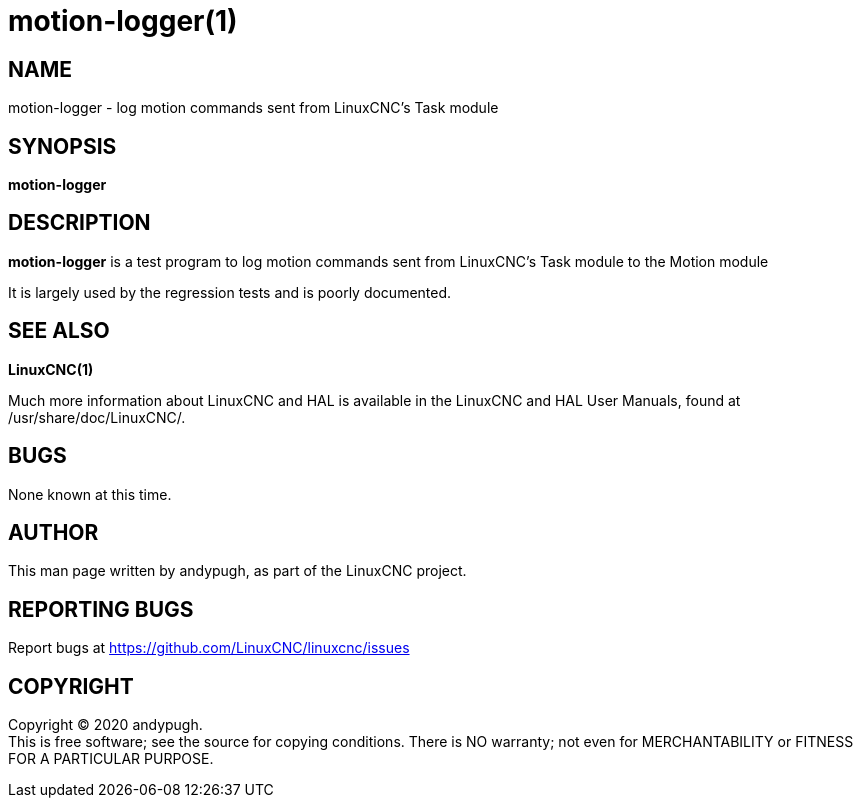 = motion-logger(1)

== NAME

motion-logger - log motion commands sent from LinuxCNC's Task module

== SYNOPSIS

*motion-logger*

== DESCRIPTION

*motion-logger* is a test program to log motion commands sent from
LinuxCNC's Task module to the Motion module

It is largely used by the regression tests and is poorly documented.

== SEE ALSO

*LinuxCNC(1)*

Much more information about LinuxCNC and HAL is available in the
LinuxCNC and HAL User Manuals, found at /usr/share/doc/LinuxCNC/.

== BUGS

None known at this time.

== AUTHOR

This man page written by andypugh, as part of the LinuxCNC project.

== REPORTING BUGS

Report bugs at https://github.com/LinuxCNC/linuxcnc/issues

== COPYRIGHT

Copyright © 2020 andypugh. +
This is free software; see the source for copying conditions. There is
NO warranty; not even for MERCHANTABILITY or FITNESS FOR A PARTICULAR
PURPOSE.
